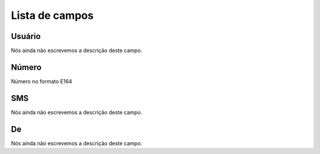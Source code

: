 .. _sms-menu-list:

***************
Lista de campos
***************



.. _sms-id_user:

Usuário
""""""""

| Nós ainda não escrevemos a descrição deste campo.




.. _sms-telephone:

Número
"""""""

| Número no formato E164




.. _sms-sms:

SMS
"""

| Nós ainda não escrevemos a descrição deste campo.




.. _sms-sms_from:

De
""

| Nós ainda não escrevemos a descrição deste campo.




